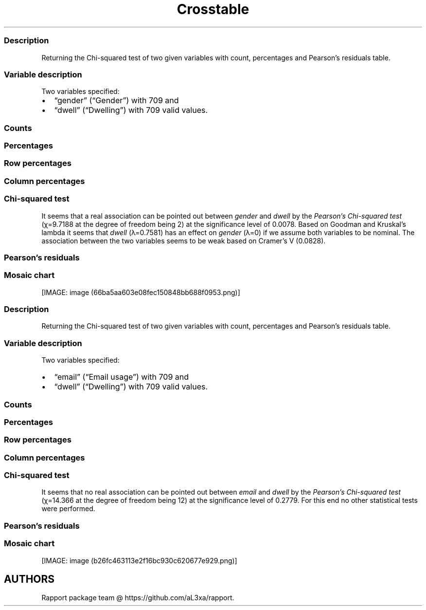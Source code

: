 .\"t
.TH Crosstable "" "2011\[en]04\[en]26 20:25 CET" 
.SS Description
.PP
Returning the Chi-squared test of two given variables with count,
percentages and Pearson's residuals table.
.SS Variable description
.PP
Two variables specified:
.IP \[bu] 2
\[lq]gender\[rq] (\[lq]Gender\[rq]) with 709 and
.IP \[bu] 2
\[lq]dwell\[rq] (\[lq]Dwelling\[rq]) with 709 valid values.
.SS Counts
.PP
.TS
tab(@);
l l l l.
T{
T}@T{
\f[B]city\f[]
T}@T{
\f[B]small town\f[]
T}@T{
\f[B]village\f[]
T}
_
T{
male
T}@T{
380
T}@T{
30
T}@T{
22
T}
T{
female
T}@T{
262
T}@T{
6
T}@T{
9
T}
.TE
.SS Percentages
.PP
.TS
tab(@);
l l l l.
T{
T}@T{
\f[B]city\f[]
T}@T{
\f[B]small town\f[]
T}@T{
\f[B]village\f[]
T}
_
T{
male
T}@T{
0.5360
T}@T{
0.0423
T}@T{
0.0310
T}
T{
female
T}@T{
0.3695
T}@T{
0.0085
T}@T{
0.0127
T}
.TE
.SS Row percentages
.PP
.TS
tab(@);
l l l l.
T{
T}@T{
\f[B]city\f[]
T}@T{
\f[B]small town\f[]
T}@T{
\f[B]village\f[]
T}
_
T{
male
T}@T{
0.8796
T}@T{
0.0694
T}@T{
0.0509
T}
T{
female
T}@T{
0.9458
T}@T{
0.0217
T}@T{
0.0325
T}
.TE
.SS Column percentages
.PP
.TS
tab(@);
l l l l.
T{
T}@T{
\f[B]city\f[]
T}@T{
\f[B]small town\f[]
T}@T{
\f[B]village\f[]
T}
_
T{
male
T}@T{
0.5919
T}@T{
0.8333
T}@T{
0.7097
T}
T{
female
T}@T{
0.4081
T}@T{
0.1667
T}@T{
0.2903
T}
.TE
.SS Chi-squared test
.PP
.TS
tab(@);
l l l l.
T{
T}@T{
\f[B]X-squared\f[]
T}@T{
\f[B]df\f[]
T}@T{
\f[B]p-value\f[]
T}
_
T{
X-squared
T}@T{
9.72
T}@T{
2.00
T}@T{
0.01
T}
.TE
.PP
It seems that a real association can be pointed out between
\f[I]gender\f[] and \f[I]dwell\f[] by the \f[I]Pearson's Chi-squared
test\f[] (χ=9.7188 at the degree of freedom being 2) at the significance
level of 0.0078.
Based on Goodman and Kruskal's lambda it seems that \f[I]dwell\f[]
(λ=0.7581) has an effect on \f[I]gender\f[] (λ=0) if we assume both
variables to be nominal.
The association between the two variables seems to be weak based on
Cramer's V (0.0828).
.SS Pearson's residuals
.PP
.TS
tab(@);
l l l l.
T{
T}@T{
\f[B]city\f[]
T}@T{
\f[B]small town\f[]
T}@T{
\f[B]village\f[]
T}
_
T{
male
T}@T{
\[en]2.9409
T}@T{
2.8277
T}@T{
1.1713
T}
T{
female
T}@T{
2.9409
T}@T{
\[en]2.8277
T}@T{
\[en]1.1713
T}
.TE
.SS Mosaic chart
.PP
[IMAGE: image (66ba5aa603e08fec150848bb688f0953.png)]
.SS Description
.PP
Returning the Chi-squared test of two given variables with count,
percentages and Pearson's residuals table.
.SS Variable description
.PP
Two variables specified:
.IP \[bu] 2
\[lq]email\[rq] (\[lq]Email usage\[rq]) with 709 and
.IP \[bu] 2
\[lq]dwell\[rq] (\[lq]Dwelling\[rq]) with 709 valid values.
.SS Counts
.PP
.TS
tab(@);
l l l l.
T{
T}@T{
\f[B]city\f[]
T}@T{
\f[B]small town\f[]
T}@T{
\f[B]village\f[]
T}
_
T{
never
T}@T{
12
T}@T{
0
T}@T{
1
T}
T{
very rarely
T}@T{
34
T}@T{
1
T}@T{
3
T}
T{
rarely
T}@T{
46
T}@T{
3
T}@T{
2
T}
T{
sometimes
T}@T{
76
T}@T{
6
T}@T{
8
T}
T{
often
T}@T{
113
T}@T{
11
T}@T{
5
T}
T{
very often
T}@T{
106
T}@T{
5
T}@T{
5
T}
T{
always
T}@T{
255
T}@T{
10
T}@T{
7
T}
.TE
.SS Percentages
.PP
.TS
tab(@);
l l l l.
T{
T}@T{
\f[B]city\f[]
T}@T{
\f[B]small town\f[]
T}@T{
\f[B]village\f[]
T}
_
T{
never
T}@T{
0.0169
T}@T{
0.0000
T}@T{
0.0014
T}
T{
very rarely
T}@T{
0.0480
T}@T{
0.0014
T}@T{
0.0042
T}
T{
rarely
T}@T{
0.0649
T}@T{
0.0042
T}@T{
0.0028
T}
T{
sometimes
T}@T{
0.1072
T}@T{
0.0085
T}@T{
0.0113
T}
T{
often
T}@T{
0.1594
T}@T{
0.0155
T}@T{
0.0071
T}
T{
very often
T}@T{
0.1495
T}@T{
0.0071
T}@T{
0.0071
T}
T{
always
T}@T{
0.3597
T}@T{
0.0141
T}@T{
0.0099
T}
.TE
.SS Row percentages
.PP
.TS
tab(@);
l l l l.
T{
T}@T{
\f[B]city\f[]
T}@T{
\f[B]small town\f[]
T}@T{
\f[B]village\f[]
T}
_
T{
never
T}@T{
0.9231
T}@T{
0.0000
T}@T{
0.0769
T}
T{
very rarely
T}@T{
0.8947
T}@T{
0.0263
T}@T{
0.0789
T}
T{
rarely
T}@T{
0.9020
T}@T{
0.0588
T}@T{
0.0392
T}
T{
sometimes
T}@T{
0.8444
T}@T{
0.0667
T}@T{
0.0889
T}
T{
often
T}@T{
0.8760
T}@T{
0.0853
T}@T{
0.0388
T}
T{
very often
T}@T{
0.9138
T}@T{
0.0431
T}@T{
0.0431
T}
T{
always
T}@T{
0.9375
T}@T{
0.0368
T}@T{
0.0257
T}
.TE
.SS Column percentages
.PP
.TS
tab(@);
l l l l.
T{
T}@T{
\f[B]city\f[]
T}@T{
\f[B]small town\f[]
T}@T{
\f[B]village\f[]
T}
_
T{
never
T}@T{
0.0187
T}@T{
0.0000
T}@T{
0.0323
T}
T{
very rarely
T}@T{
0.0530
T}@T{
0.0278
T}@T{
0.0968
T}
T{
rarely
T}@T{
0.0717
T}@T{
0.0833
T}@T{
0.0645
T}
T{
sometimes
T}@T{
0.1184
T}@T{
0.1667
T}@T{
0.2581
T}
T{
often
T}@T{
0.1760
T}@T{
0.3056
T}@T{
0.1613
T}
T{
very often
T}@T{
0.1651
T}@T{
0.1389
T}@T{
0.1613
T}
T{
always
T}@T{
0.3972
T}@T{
0.2778
T}@T{
0.2258
T}
.TE
.SS Chi-squared test
.PP
.TS
tab(@);
l l l l.
T{
T}@T{
\f[B]X-squared\f[]
T}@T{
\f[B]df\f[]
T}@T{
\f[B]p-value\f[]
T}
_
T{
X-squared
T}@T{
14.37
T}@T{
12.00
T}@T{
0.28
T}
.TE
.PP
It seems that no real association can be pointed out between
\f[I]email\f[] and \f[I]dwell\f[] by the \f[I]Pearson's Chi-squared
test\f[] (χ=14.366 at the degree of freedom being 12) at the
significance level of 0.2779.
For this end no other statistical tests were performed.
.SS Pearson's residuals
.PP
.TS
tab(@);
l l l l.
T{
T}@T{
\f[B]city\f[]
T}@T{
\f[B]small town\f[]
T}@T{
\f[B]village\f[]
T}
_
T{
never
T}@T{
0.2187
T}@T{
\[en]0.8417
T}@T{
0.5908
T}
T{
very rarely
T}@T{
\[en]0.2332
T}@T{
\[en]0.7060
T}@T{
1.0915
T}
T{
rarely
T}@T{
\[en]0.0897
T}@T{
0.2717
T}@T{
\[en]0.1634
T}
T{
sometimes
T}@T{
\[en]2.1192
T}@T{
0.7349
T}@T{
2.2426
T}
T{
often
T}@T{
\[en]1.2678
T}@T{
1.9731
T}@T{
\[en]0.3048
T}
T{
very often
T}@T{
0.3338
T}@T{
\[en]0.4116
T}@T{
\[en]0.0357
T}
T{
always
T}@T{
2.2980
T}@T{
\[en]1.3407
T}@T{
\[en]1.8480
T}
.TE
.SS Mosaic chart
.PP
[IMAGE: image (b26fc463113e2f16bc930c620677e929.png)]
.SH AUTHORS
Rapport package team \@ https://github.com/aL3xa/rapport.
